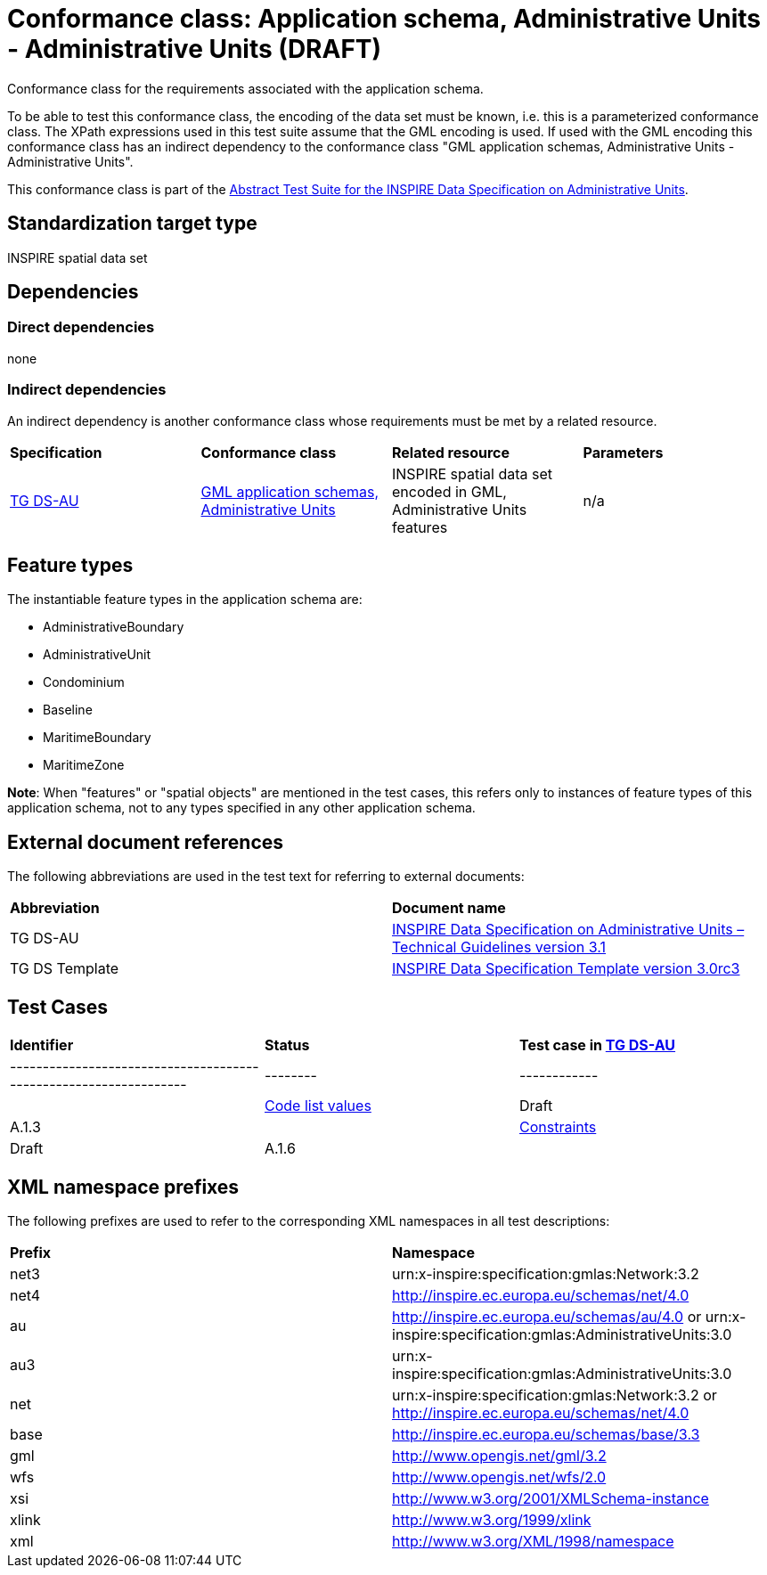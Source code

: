 = Conformance class: Application schema, Administrative Units - Administrative Units (DRAFT)

Conformance class for the requirements associated with the application schema. 

To be able to test this conformance class, the encoding of the data set must be known, i.e. this is a parameterized conformance class. The XPath expressions used in this test suite assume that the GML encoding is used. If used with the GML encoding this conformance class has an indirect dependency to the conformance class "GML application schemas, Administrative Units - Administrative Units".

This conformance class is part of the http://inspire.ec.europa.eu/id/ats/data-au/3.1[Abstract Test Suite for the INSPIRE Data Specification on Administrative Units].

== Standardization target type

INSPIRE spatial data set

== Dependencies

=== Direct dependencies

none

=== Indirect dependencies

An indirect dependency is another conformance class whose requirements must be met by a related resource.

|=== 

| *Specification* | *Conformance class* | *Related resource* | *Parameters*
| http://inspire.ec.europa.eu/id/ats/data-au/3.1/au-as/README=ref_TG_DS_HY[TG DS-AU] | http://inspire.ec.europa.eu/id/ats/data-au/3.1/hy-gml[GML application schemas, Administrative Units] | INSPIRE spatial data set encoded in GML, Administrative Units features | n/a 
 
|=== 

==  anchor:feature-types[]Feature types

The instantiable feature types in the application schema are:

* AdministrativeBoundary
* AdministrativeUnit
* Condominium
* Baseline
* MaritimeBoundary
* MaritimeZone

*Note*: When "features" or "spatial objects" are mentioned in the test cases, this refers only to instances of feature types of this application schema, not to any types specified in any other application schema.

== External document references

The following abbreviations are used in the test text for referring to external documents:
 
|=== 

| *Abbreviation*	| *Document name*
| anchor:ref_TG_DS_AU[]TG DS-AU  | http://inspire.ec.europa.eu/documents/Data_Specifications/INSPIRE_DataSpecification_AU_v3.1.pdf[INSPIRE Data Specification on Administrative Units – Technical Guidelines version 3.1]

| anchor:ref_TG_DS_tmpl[]TG DS Template   | http://inspire.jrc.ec.europa.eu/documents/Data_Specifications/INSPIRE_DataSpecification_Template_v3.0rc3.pdf[INSPIRE Data Specification Template version 3.0rc3]

|=== 

== Test Cases

|=== 

| *Identifier* | *Status*   | *Test case in <<ref_TG_DS_AU,TG DS-AU>>*
| ----------------------------------------------------------------- | -------- | ------------ |
| link:code-list-values.adoc[Code list values] | Draft  | A.1.3  |
| link:constraints.adoc[Constraints] | Draft  | A.1.6  |

|=== 

== anchor:namespaces[]XML namespace prefixes

The following prefixes are used to refer to the corresponding XML namespaces in all test descriptions:

|=== 

| *Prefix*         | *Namespace*
| net3           | urn:x-inspire:specification:gmlas:Network:3.2
| net4           | http://inspire.ec.europa.eu/schemas/net/4.0
| au          | http://inspire.ec.europa.eu/schemas/au/4.0 or urn:x-inspire:specification:gmlas:AdministrativeUnits:3.0
| au3          | urn:x-inspire:specification:gmlas:AdministrativeUnits:3.0
| net            | urn:x-inspire:specification:gmlas:Network:3.2 or http://inspire.ec.europa.eu/schemas/net/4.0
| base           | http://inspire.ec.europa.eu/schemas/base/3.3
| gml            | http://www.opengis.net/gml/3.2
| wfs            | http://www.opengis.net/wfs/2.0
| xsi            | http://www.w3.org/2001/XMLSchema-instance
| xlink          | http://www.w3.org/1999/xlink
| xml            | http://www.w3.org/XML/1998/namespace

|=== 